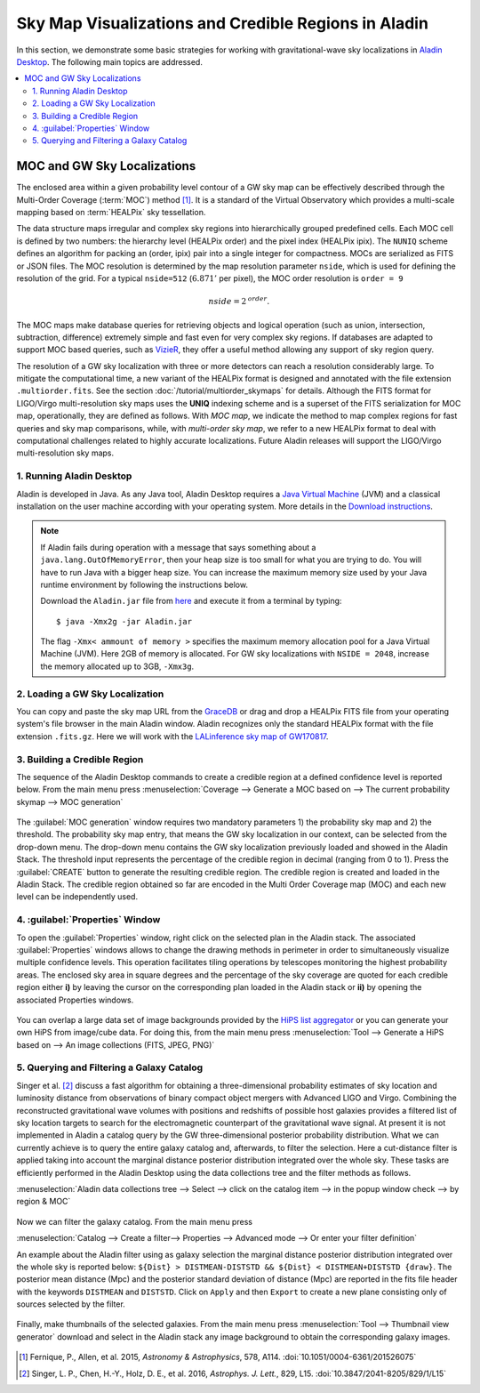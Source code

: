 Sky Map Visualizations and Credible Regions in Aladin
=====================================================

In this section, we demonstrate some basic strategies for working with
gravitational-wave sky localizations in `Aladin Desktop`_. The following main
topics are addressed.

.. contents:: :local:

MOC and GW Sky Localizations
~~~~~~~~~~~~~~~~~~~~~~~~~~~~

The enclosed area within a given probability level contour of a GW sky map can
be effectively described through the Multi-Order Coverage (:term:`MOC`) method
[#Fernique15]_. It is a standard of the Virtual Observatory which provides a
multi-scale mapping based on :term:`HEALPix` sky tessellation.

The data structure maps irregular and complex sky regions into hierarchically
grouped predefined cells. Each MOC cell is defined by two numbers: the
hierarchy level (HEALPix order) and the pixel index (HEALPix ipix). The
``NUNIQ`` scheme defines an algorithm for packing an (order, ipix) pair into a
single integer for compactness. MOCs are serialized as FITS or JSON files. The
MOC resolution is determined by the map resolution parameter ``nside``, which
is used for defining the resolution of the grid. For a typical ``nside=512``
(:math:`6.871'` per pixel), the MOC order resolution is ``order = 9``

.. math::
   \mathit{nside} = 2^\mathit{order}.

The MOC maps make database queries for retrieving objects and logical operation
(such as union, intersection, subtraction, difference) extremely simple and
fast even for very complex sky regions. If databases are adapted to support MOC
based queries, such as `VizieR`_, they offer a useful method allowing any
support of sky region query.

The resolution of a GW sky localization with three or more detectors can reach
a resolution considerably large. To mitigate the computational time, a new
variant of the HEALPix format is designed and annotated with the file extension
``.multiorder.fits``. See the section :doc:`/tutorial/multiorder_skymaps` for
details. Although the FITS format for LIGO/Virgo multi-resolution sky maps uses
the **UNIQ** indexing scheme and is a superset of the FITS serialization for
MOC map, operationally, they are defined as follows. With *MOC map*, we
indicate the method to map complex regions for fast queries and sky map
comparisons, while, with *multi-order sky map*, we refer to a new HEALPix
format to deal with computational challenges related to highly accurate
localizations. Future Aladin releases will support the LIGO/Virgo
multi-resolution sky maps.

1. Running Aladin Desktop
-------------------------

Aladin is developed in Java. As any Java tool, Aladin Desktop requires a `Java
Virtual Machine`_ (JVM) and a classical installation on the user machine
according with your operating system. More details in the `Download
instructions`_.

.. note::
   If Aladin fails during operation with a message that says something about a
   ``java.lang.OutOfMemoryError``, then your heap size is too small for what
   you are trying to do. You will have to run Java with a bigger heap size. You
   can increase the maximum memory size used by your Java runtime environment
   by following the instructions below.

   Download the ``Aladin.jar`` file from `here`_ and execute it from a terminal
   by typing::

       $ java -Xmx2g -jar Aladin.jar

   The flag ``-Xmx< ammount of memory >`` specifies the maximum memory
   allocation pool for a Java Virtual Machine (JVM). Here 2GB of memory is
   allocated. For GW sky localizations with ``NSIDE = 2048``, increase the
   memory allocated up to 3GB, ``-Xmx3g``.

2. Loading a GW Sky Localization
--------------------------------

You can copy and paste the sky map URL from the `GraceDB`_ or drag and drop a
HEALPix FITS file from your operating system's file browser in the main Aladin
window. Aladin recognizes only the standard HEALPix format with the file
extension ``.fits.gz``. Here we will work with the `LALinference sky map of
GW170817`_.

3. Building a Credible Region
-----------------------------

The sequence of the Aladin Desktop commands to create a credible region at a
defined confidence level is reported below. From the main menu press
:menuselection:`Coverage --> Generate a MOC based on --> The current
probability skymap --> MOC generation`

.. figure:: /_static/aladin_fig1.png
   :alt: Create a MOC from a GW sky localization

The :guilabel:`MOC generation` window requires two mandatory parameters 1) the
probability sky map and 2) the threshold. The probability sky map entry, that
means the GW sky localization in our context, can be selected from the
drop-down menu. The drop-down menu contains the GW sky localization previously
loaded and showed in the Aladin Stack. The threshold input represents the
percentage of the credible region in decimal (ranging from 0 to 1). Press the
:guilabel:`CREATE` button to generate the resulting credible region. The
credible region is created and loaded in the Aladin Stack. The credible region
obtained so far are encoded in the Multi Order Coverage map (MOC) and each new
level can be independently used.

4. :guilabel:`Properties` Window
--------------------------------

To open the :guilabel:`Properties` window, right click on the selected plan in
the Aladin stack. The associated :guilabel:`Properties` windows allows to
change the drawing methods in perimeter in order to simultaneously visualize
multiple confidence levels. This operation facilitates tiling operations by
telescopes monitoring the highest probability areas. The enclosed sky area in
square degrees and the percentage of the sky coverage are quoted for each
credible region either **i)** by leaving the cursor on the corresponding plan
loaded in the Aladin stack or **ii)** by opening the associated Properties
windows.

.. figure:: /_static/aladin_fig2.png
   :alt: Properties window

You can overlap a large data set of image backgrounds provided by the `HiPS
list aggregator`_ or you can generate your own HiPS from image/cube data. For
doing this, from the main menu press :menuselection:`Tool --> Generate a HiPS
based on --> An image collections (FITS, JPEG, PNG)`

5. Querying and Filtering a Galaxy Catalog
------------------------------------------

Singer et al. [#Singer16b]_ discuss a fast algorithm for obtaining a
three-dimensional probability estimates of sky location and luminosity distance
from observations of binary compact object mergers with Advanced LIGO and
Virgo. Combining the reconstructed gravitational wave volumes with positions
and redshifts of possible host galaxies provides a filtered list of sky
location targets to search for the electromagnetic counterpart of the
gravitational wave signal. At present it is not implemented in Aladin a catalog
query by the GW three-dimensional posterior probability distribution. What we
can currently achieve is to query the entire galaxy catalog and, afterwards, to
filter the selection. Here a cut-distance filter is applied taking into account
the marginal distance posterior distribution integrated over the whole sky.
These tasks are efficiently performed in the Aladin Desktop using the data
collections tree and the filter methods as follows.

:menuselection:`Aladin data collections tree --> Select --> click on the
catalog item --> in the popup window check --> by region & MOC`

  .. figure:: /_static/aladin_fig3.png
   :alt:  Aladin data collection tree

Now we can filter the galaxy catalog. From the main menu press

:menuselection:`Catalog --> Create a filter--> Properties --> Advanced mode -->
Or enter your filter definition`

An example about the Aladin filter using as galaxy selection the marginal
distance posterior distribution integrated over the whole sky is reported
below: ``${Dist} > DISTMEAN-DISTSTD && ${Dist} < DISTMEAN+DISTSTD {draw}``. The
posterior mean distance (Mpc) and the posterior standard deviation of distance
(Mpc) are reported in the fits file header with the keywords ``DISTMEAN`` and
``DISTSTD``. Click on ``Apply`` and then ``Export`` to create a new plane
consisting only of sources selected by the filter.

  .. figure:: /_static/aladin_filter.png
   :alt: Aladin filter

Finally, make thumbnails of the selected galaxies. From the main menu press
:menuselection:`Tool --> Thumbnail view generator` download and select in the
Aladin stack any image background to obtain the corresponding galaxy images.

  .. figure:: /_static/aladin_fig4.png
   :alt: Thumbnail view generator

.. |apjl| replace:: *Astrophys. J. Lett.*
.. |A&A|  replace:: *Astronomy & Astrophysics*
.. |prd|  replace:: *Phys. Rev. D*

.. [#Fernique15]
   Fernique, P., Allen, et al. 2015, |A&A|, 578, A114.
   :doi:`10.1051/0004-6361/201526075`

.. [#Singer16b]
   Singer, L. P., Chen, H.-Y., Holz, D. E., et al. 2016, |apjl|, 829, L15.
   :doi:`10.3847/2041-8205/829/1/L15`

.. _`Aladin Desktop`:  https://aladin.u-strasbg.fr/AladinDesktop/
.. _`VizieR`:  http://vizier.u-strasbg.fr/index.gml
.. _`Java Virtual Machine`: https://www.java.com/en/
.. _`Download instructions`: https://aladin.u-strasbg.fr/java/nph-aladin.pl?frame=downloading
.. _`here`: https://aladin.u-strasbg.fr/java/nph-aladin.pl?frame=downloading
.. _`script launcher`: https://aladin.u-strasbg.fr/java/Aladin
.. _`GraceDB`: https://gracedb.ligo.org/
.. _`LALinference sky map of GW170817`: https://dcc.ligo.org/public/0157/P1800381/006/GW170817_skymap.fits.gz
.. _`HiPS list aggregator`: https://aladin.unistra.fr/hips/list